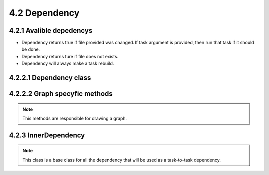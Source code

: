 =================================
4.2 Dependency
=================================
.. module:: dependecy

4.2.1 Avalible depedencys
=========================

* .. class:: FileChanged

    Dependency returns true if file provided was changed. If task argument is provided, then run that task if it should be done.

* .. class:: FileDoesNotExists

    Dependency returns ture if file does not exists.

* .. class:: AlwaysRebuild

    Dependency will always make a task rebuild.

4.2.2.1 Dependency class
==========================

.. class:: Dependency

.. method:: Dependency.__call__(task[, dependency_force=False])

    Method that will be called to check if dependency need to be rebuilded (if
    it is a task), and return True if task assigned will have to rebuild.

    .. note::

        Use this to make a dependency test, but put your code into the do_test
        method if you have your own dependency.

    :param task: task in which the dependency is listed
    :param dependency_force: force dependency of task to rebuild
    :rtype: bool
    :return: was task runned

.. method:: Dependency.do_test(task[, dependency_force=False])

    Method that will be called to check if dependency need to be rebuilded (if
    it is a task), and return True if task assigned will have to rebuild.

    .. note::

        This method is only for inheritance. If you have your own Dependancy, make
        you code here instead of in __call__.


4.2.2.2 Graph specyfic methods
==============================

.. note::

    This methods are responsible for drawing a graph.

.. method:: Dependency.extra()

    Options for the links (like adding comments, or changing color)
    :rtype: str

.. method:: Dependency.get_graph_details()

    Returns graph data details (in dot language) of task object.

    :rtype: str

.. method:: Dependency.write_graph_detailed(datalog)

    Writes graph data (in dot language) to datalog file pipe.

.. method:: Dependency.get_graph_name()

    Returns name of dependency

    :rtype: str

.. method:: Dependency._get_shape_color()

    Returns shape of dependency.

    :rtype: str

4.2.3 InnerDependency
=====================

.. class InnerDependency::

.. note::

    This class is a base class for all the dependency that will be used as a
    task-to-task dependency.

.. method:: Dependency.__init__(parent)

    :param parent: Task from which the dependency was creted.
